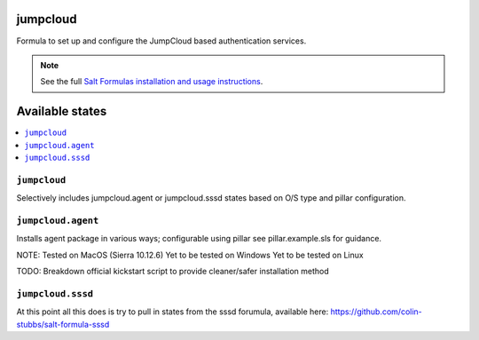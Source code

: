 jumpcloud
====

Formula to set up and configure the JumpCloud based authentication services.

.. note::

    See the full `Salt Formulas installation and usage instructions
    <http://docs.saltstack.com/topics/development/conventions/formulas.html>`_.

Available states
================

.. contents::
    :local:

``jumpcloud``
-------

Selectively includes jumpcloud.agent or jumpcloud.sssd states based on O/S type and pillar configuration.

``jumpcloud.agent``
-------

Installs agent package in various ways; configurable using pillar see pillar.example.sls for guidance.

NOTE:
Tested on MacOS (Sierra 10.12.6)
Yet to be tested on Windows
Yet to be tested on Linux

TODO:
Breakdown official kickstart script to provide cleaner/safer installation method

``jumpcloud.sssd``
-------

At this point all this does is try to pull in states from the sssd forumula,
available here: https://github.com/colin-stubbs/salt-formula-sssd
